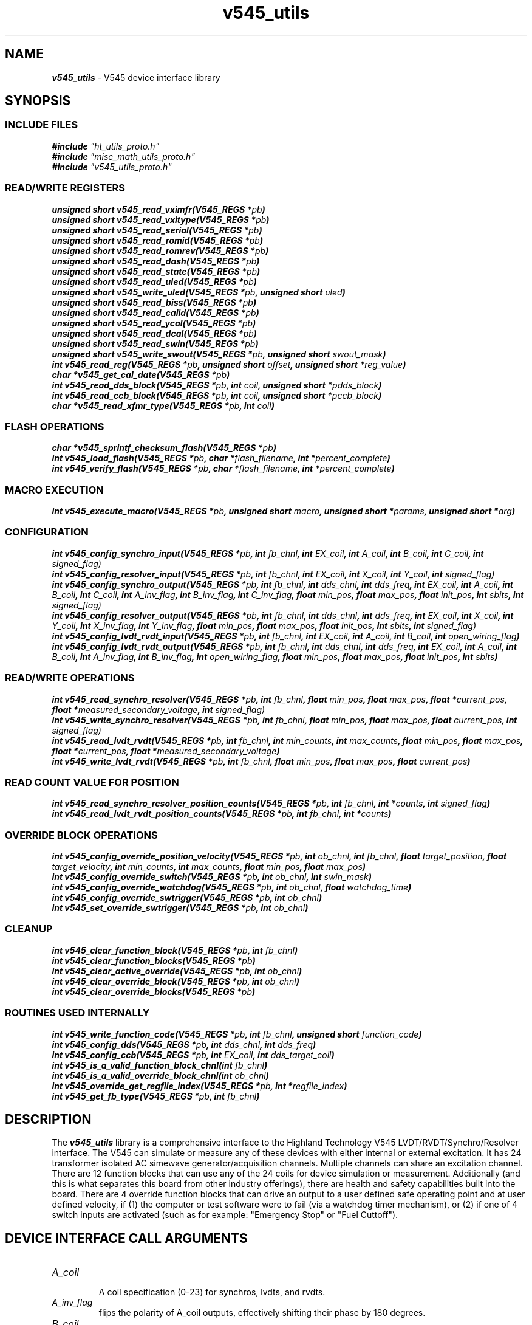\" -*- nroff -*-
\" This program is free software; you can redistribute it and/or modify
\" it under the terms of the GNU General Public License as published by
\" the Free Software Foundation; either version 2 of the License, or (at
\" your option) any later version.
\"
\" This program is distributed in the hope that it will be useful, but
\" WITHOUT ANY WARRANTY; without even the implied warranty of
\" MERCHANTABILITY or FITNESS FOR A PARTICULAR PURPOSE.  See the GNU
\" General Public License for more details.
\"
\" You should have received a copy of the GNU General Public License
\" along with this program. If not, see <http://www.gnu.org/licenses/>.

\" Author: Dean W. Anneser
\" Company: RTLinux Solutions LLC for Highland Technologh, Inc.
\" Date: Tue Jul 20 14:43:25 2021
 

.TH v545_utils 3 

.SH NAME
\f4v545_utils\f1 - V545 device interface library

.SH SYNOPSIS
.SS INCLUDE FILES
\f4#include \f2"ht_utils_proto.h"\f1
.br
\f4#include \f2"misc_math_utils_proto.h"\f1
.br
\f4#include \f2"v545_utils_proto.h"\f1
.sp

.SS READ/WRITE REGISTERS
\f4unsigned short v545_read_vximfr(V545_REGS *\f2pb\f4)\f1
.br
\f4unsigned short v545_read_vxitype(V545_REGS *\f2pb\f4)\f1
.br
\f4unsigned short v545_read_serial(V545_REGS *\f2pb\f4)\f1
.br
\f4unsigned short v545_read_romid(V545_REGS *\f2pb\f4)\f1
.br
\f4unsigned short v545_read_romrev(V545_REGS *\f2pb\f4)\f1
.br
\f4unsigned short v545_read_dash(V545_REGS *\f2pb\f4)\f1
.br
\f4unsigned short v545_read_state(V545_REGS *\f2pb\f4)\f1
.br
\f4unsigned short v545_read_uled(V545_REGS *\f2pb\f4)\f1
.br
\f4unsigned short v545_write_uled(V545_REGS *\f2pb\f4, unsigned short \f2uled\f4)\f1
.br
\f4unsigned short v545_read_biss(V545_REGS *\f2pb\f4)\f1
.br
\f4unsigned short v545_read_calid(V545_REGS *\f2pb\f4)\f1
.br
\f4unsigned short v545_read_ycal(V545_REGS *\f2pb\f4)\f1
.br
\f4unsigned short v545_read_dcal(V545_REGS *\f2pb\f4)\f1
.br
\f4unsigned short v545_read_swin(V545_REGS *\f2pb\f4)\f1
.br
\f4unsigned short v545_write_swout(V545_REGS *\f2pb\f4, unsigned short \f2swout_mask\f4)\f1
.br
\f4int v545_read_reg(V545_REGS *\f2pb\f4, unsigned short \f2offset\f4, unsigned short *\f2reg_value\f4)\f1
.br
\f4char *v545_get_cal_date(V545_REGS *\f2pb\f4)\f1
.br
\f4int v545_read_dds_block(V545_REGS *\f2pb\f4, int \f2coil\f4, unsigned short *\f2pdds_block\f4)\f1
.br
\f4int v545_read_ccb_block(V545_REGS *\f2pb\f4, int \f2coil\f4, unsigned short *\f2pccb_block\f4)\f1
.br
\f4char *v545_read_xfmr_type(V545_REGS *\f2pb\f4, int \f2coil\f4)\f1

.SS FLASH OPERATIONS
\f4char *v545_sprintf_checksum_flash(V545_REGS *\f2pb\f4)\f1
.br
\f4int v545_load_flash(V545_REGS *\f2pb\f4, char *\f2flash_filename\f4, int *\f2percent_complete\f4)\f1
.br
\f4int v545_verify_flash(V545_REGS *\f2pb\f4, char *\f2flash_filename\f4, int *\f2percent_complete\f4)\f1

.SS MACRO EXECUTION
\f4int v545_execute_macro(V545_REGS *\f2pb\f4, unsigned short \f2macro\f4, unsigned short *\f2params\f4, unsigned short *\f2arg\f4)\f1

.SS CONFIGURATION
\f4int v545_config_synchro_input(V545_REGS *\f2pb\f4, int \f2fb_chnl\f4, int \f2EX_coil\f4, int \f2A_coil\f4, int \f2B_coil\f4, int \f2C_coil\f4, int \f2signed_flag)\f1
.br
\f4int v545_config_resolver_input(V545_REGS *\f2pb\f4, int \f2fb_chnl\f4, int \f2EX_coil\f4, int \f2X_coil\f4, int \f2Y_coil\f4, int \f2signed_flag)\f1
.br
\f4int v545_config_synchro_output(V545_REGS *\f2pb\f4, int \f2fb_chnl\f4, int \f2dds_chnl\f4, int \f2dds_freq\f4, int \f2EX_coil\f4, int \f2A_coil\f4, int \f2B_coil\f4, int \f2C_coil\f4, int \f2A_inv_flag\f4, int \f2B_inv_flag\f4, int \f2C_inv_flag\f4, float \f2min_pos\f4, float \f2max_pos\f4, float \f2init_pos\f4, int \f2sbits\f4, int \f2signed_flag)\f1
.br
\f4int v545_config_resolver_output(V545_REGS *\f2pb\f4, int \f2fb_chnl\f4, int \f2dds_chnl\f4, int \f2dds_freq\f4, int \f2EX_coil\f4, int \f2X_coil\f4, int \f2Y_coil\f4, int \f2X_inv_flag\f4, int \f2Y_inv_flag\f4, float \f2min_pos\f4, float \f2max_pos\f4, float \f2init_pos\f4, int \f2sbits\f4, int \f2signed_flag)\f1
.br
\f4int v545_config_lvdt_rvdt_input(V545_REGS *\f2pb\f4, int \f2fb_chnl\f4, int \f2EX_coil\f4, int \f2A_coil\f4, int \f2B_coil\f4, int \f2open_wiring_flag\f4)\f1
.br
\f4int v545_config_lvdt_rvdt_output(V545_REGS *\f2pb\f4, int \f2fb_chnl\f4, int \f2dds_chnl\f4, int \f2dds_freq\f4, int \f2EX_coil\f4, int \f2A_coil\f4, int \f2B_coil\f4, int \f2A_inv_flag\f4, int \f2B_inv_flag\f4, int \f2open_wiring_flag\f4, float \f2min_pos\f4, float \f2max_pos\f4, float \f2init_pos\f4, int \f2sbits\f4)\f1

.SS READ/WRITE OPERATIONS
\f4int v545_read_synchro_resolver(V545_REGS *\f2pb\f4, int \f2fb_chnl\f4, float \f2min_pos\f4, float \f2max_pos\f4, float *\f2current_pos\f4, float *\f2measured_secondary_voltage\f4, int \f2signed_flag)\f1
.br
\f4int v545_write_synchro_resolver(V545_REGS *\f2pb\f4, int \f2fb_chnl\f4, float \f2min_pos\f4, float \f2max_pos\f4, float \f2current_pos\f4, int \f2signed_flag)\f1
.br
\f4int v545_read_lvdt_rvdt(V545_REGS *\f2pb\f4, int \f2fb_chnl\f4, int \f2min_counts\f4, int \f2max_counts\f4, float \f2min_pos\f4, float \f2max_pos\f4, float *\f2current_pos\f4, float *\f2measured_secondary_voltage\f4)\f1
.br
\f4int v545_write_lvdt_rvdt(V545_REGS *\f2pb\f4, int \f2fb_chnl\f4, float \f2min_pos\f4, float \f2max_pos\f4, float \f2current_pos\f4)\f1

.SS READ COUNT VALUE FOR POSITION
\f4int v545_read_synchro_resolver_position_counts(V545_REGS *\f2pb\f4, int \f2fb_chnl\f4, int *\f2counts\f4, int \f2signed_flag\f4)\f1
.br
\f4int v545_read_lvdt_rvdt_position_counts(V545_REGS *\f2pb\f4, int \f2fb_chnl\f4, int *\f2counts\f4)\f1

.SS OVERRIDE BLOCK OPERATIONS
\f4int v545_config_override_position_velocity(V545_REGS *\f2pb\f4, int \f2ob_chnl\f4, int \f2fb_chnl\f4, float \f2target_position\f4, float \f2target_velocity\f4, int \f2min_counts\f4, int \f2max_counts\f4, float \f2min_pos\f4, float \f2max_pos\f4)\f1
.br
\f4int v545_config_override_switch(V545_REGS *\f2pb\f4, int \f2ob_chnl\f4, int \f2swin_mask\f4)\f1
.br
\f4int v545_config_override_watchdog(V545_REGS *\f2pb\f4, int \f2ob_chnl\f4, float \f2watchdog_time\f4)\f1
.br
\f4int v545_config_override_swtrigger(V545_REGS *\f2pb\f4, int \f2ob_chnl\f4)\f1
.br
\f4int v545_set_override_swtrigger(V545_REGS *\f2pb\f4, int \f2ob_chnl\f4)\f1

.SS CLEANUP
\f4int v545_clear_function_block(V545_REGS *\f2pb\f4, int \f2fb_chnl\f4)\f1
.br
\f4int v545_clear_function_blocks(V545_REGS *\f2pb\f4)\f1
.br
\f4int v545_clear_active_override(V545_REGS *\f2pb\f4, int \f2ob_chnl\f4)\f1
.br
\f4int v545_clear_override_block(V545_REGS *\f2pb\f4, int \f2ob_chnl\f4)\f1
.br
\f4int v545_clear_override_blocks(V545_REGS *\f2pb\f4)\f1

.SS ROUTINES USED INTERNALLY
\f4int v545_write_function_code(V545_REGS *\f2pb\f4, int \f2fb_chnl\f4, unsigned short \f2function_code\f4)\f1
.br
\f4int v545_config_dds(V545_REGS *\f2pb\f4, int \f2dds_chnl\f4, int \f2dds_freq\f4)\f1
.br
\f4int v545_config_ccb(V545_REGS *\f2pb\f4, int \f2EX_coil\f4, int \f2dds_target_coil\f4)\f1
.br
\f4int v545_is_a_valid_function_block_chnl(int \f2fb_chnl\f4)\f1
.br
\f4int v545_is_a_valid_override_block_chnl(int \f2ob_chnl\f4)\f1
.br
\f4int v545_override_get_regfile_index(V545_REGS *\f2pb\f4, int *\f2regfile_index\f4)\f1
.br
\f4int v545_get_fb_type(V545_REGS *\f2pb\f4, int \f2fb_chnl\f4)\f1

.SH DESCRIPTION
The \f4v545_utils\f1 library is a comprehensive interface to the Highland Technology V545 LVDT/RVDT/Synchro/Resolver interface.
The V545 can simulate or measure any of these devices with either internal or external excitation.  It has 24 transformer
isolated AC simewave generator/acquisition channels.  Multiple channels can share an excitation channel.  There are 12 function
blocks that can use any of the 24 coils for device simulation or measurement.  Additionally (and this is what separates this
board from other industry offerings), there are health and safety capabilities built into the board.  There are 4 override
function blocks that can drive an output to a user defined safe operating point and at user defined velocity, if (1) the
computer or test software were to fail (via a watchdog timer mechanism), or (2) if one of 4 switch inputs are activated (such as
for example: "Emergency Stop" or "Fuel Cuttoff").

.SH DEVICE INTERFACE CALL ARGUMENTS
.TP
\f2A_coil\f1
.br
A coil specification (0-23) for synchros, lvdts, and rvdts.
.TP
\f2A_inv_flag\f1
.br
flips the polarity of A_coil outputs, effectively shifting their phase by 180 degrees.
.TP
\f2B_coil\f1
.br
B coil specification (0-23) for synchros, lvdts, and rvdts.
.TP
\f2B_inv_flag\f1
.br
flips the polarity of B_coil outputs, effectively shifting their phase by 180 degrees.
.TP
\f2C_coil\f1
.br
C coil specification (0-23) for synchros.
.TP
\f2C_inv_flag\f1
.br
flips the polarity of C_coil outputs, effectively shifting their phase by 180 degrees.
.TP
\f2EX_coil\f1
.br
excitation coil specification (0-23).
.TP
\f2X_coil\f1
.br
X coil specification (0-23) for resolvers.
.TP
\f2X_inv_flag\f1
.br
flips the polarity of X_coil outputs, effectively shifting their phase by 180 degrees.
.TP
\f2Y_coil\f1
.br
Y coil specification (0-23) for resolvers
.TP
\f2Y_inv_flag\f1
.br
flips the polarity of Y_coil outputs, effectively shifting their phase by 180 degrees.
.TP
\f2arg\f1
.br
used as a pointer to percent complete for V545_MACRO_FLASH_ERASE macro in the v545_execute_macro() call.
.TP
\f2coil\f1
.br
associate a ccb_block to an output coil in v545_read_ccb_block().
.TP
\f2current_pos\f1
.br
read or write current position.
.TP
\f2dds_chnl\f1
.br
specifies the DDS channel for input excitation (0-23) or output excitation (24-31).  Note, dds_chnl 31 is a fixed frequency of 400 Hz.
.TP
\f2dds_freq\f1
.br
specifies the DDS frequency in Hz for an output excitation channel.
.TP
\f2fb_chnl\f1
.br
specifies the function block 0-11.
.TP
\f2flash_filename\f1
.br
specifies the new flash filename for v545_load_flash().
.TP
\f2function_code\f1
.br
specify function code to function or override blocks.
.nf
.in +5
value   function blocks
-----   ------------------------
\f20\f1       unused
\f23\f1       LVDT/RVDT input (acquisition)
\f24\f1       LVDT/RVDT output (simulation)
\f25\f1       Synchro/Resolver input (acquisition)
\f26\f1       Synchro/Resolver output (simulation)
.in -5
.fi

.nf
.in +5
value   override blocks
-----   ------------------------
\f20x00\f1    unused  
\f20x11\f1    watchdog timer override
\f20x12\f1    switch input override (also for software trigger)
.in -5
.fi

.TP
\f2init_pos\f1
.br
specifies the initial position for output function blocks
.TP
\f2macro\f1
.br
specifies the macro function for v545_execute_macro() routine.  The macro commands are defined as follows:
.nf
.in +5
\f2V545_MACRO_NOOP                  \f10x8400
\f2V545_MACRO_RESET                 \f10x8407
\f2V545_MACRO_FLASH_UNLOCK          \f10x8408
\f2V545_MACRO_FLASH_ERASE           \f10x8409
\f2V545_MACRO_FLASH_WRITE           \f10x840a
\f2V545_MACRO_FLASH_CHECKSUM        \f10x840b
\f2V545_MACRO_RESET_PSD             \f10x840c
\f2V545_MACRO_READ_FLASH            \f10x8410
\f2V545_MACRO_READ_POWER_SUPPLY     \f10x8411
\f2V545_MACRO_RESET_DDS             \f10x8414
.in -5
.fi
.TP
\f2max_counts\f1
.br
count value that correlates with the \f2max_pos\f1.  This can be read with the v545_read_lvdt_rvdt_position_counts() routine, and is required for v545_read_lvdt_rvdt() routine.
.TP
\f2max_pos\f1
.br
is the upper limit of the input or output range of the LVDT/RVDT/Synchro/Resolver.
.TP
\f2measured_secondary_voltage\f1
.br
is the parameter to hold the measured secondary voltage for reading LVDT/RVDT/Synchro/Resolvers.
.TP
\f2min_counts\f1
.br
count value that correlates with the \f2min_pos\f1.  This can be read with the v545_read_lvdt_rvdt_position_counts() routine, and is required for v545_read_lvdt_rvdt() routine.
.TP
\f2min_pos\f1
.br
is the lower limit of the input or output range of the LVDT/RVDT/Synchro/Resolver.
.TP
\f2ob_chnl\f1
.br
specifies override block channels (12-15).
.TP
\f2offset\f1
.br
specifies the offset in bytes for reading registers of the v545 card through the v545_read_reg() call.
.TP
\f2open_wiring_flag\f1
.br
specifies the LVDT/RVDT is of an open-wiring configuration (as opposed to ratiometric).
.TP
\f2params\f1
.br
used in the v545_execute_macro() function to supply extra arguments to the macro operation.
.TP
\f2pb\f1
.br
a pointer to the base virtual address of the of the v545 board, and defines structures that map over the registers.  This can be attained by calling get_vaddr_for_device().
.TP
\f2pccb_block\f1
.br
is a pointer to the channel control block, used in the v545_read_ccb_block() routine.
.TP
\f2percent_complete\f1
.br
is a pointer to an integer parameter that will contain the active percent complete when loading flash.
.TP
\f2reg_value\f1
.br
is a pointer to an unsigned short that will contain the value of a register as used in the v545_read_reg() routine.
.TP
\f2regfile_index\f1
.br
is a pointer to an integer that contains the next available register file index -- used in the v545_override_get_regfile_index() routine for override block functions.
.TP
\f2sbits\f1
.br
specifies the radial or linear (in % of full span) travel per second, when the override block is engaged.  The smaller the time
interval, the quicker the response is to a change in position request.  The target velocity for normal operation is fixed at MAX
(TV = 0x7fff).  However for override conditions, the user specifies a override TP and TV, and the TV resolution is a function of
the specified time interval -- i.e. the smaller the time interval, the lower the resolution of TV.  For example if the user
specifies a TV of 20 deg/sec with a 1 msec update rate, the actual TV will be 16.5 deg/sec.

.nf
.in +5

360 degs       1 update
------------ * --------  = 5.49316 deg/sec
65536 counts   0.001 sec

20 deg/sec
--------------- = 3.64, however TV register is a 16 bit unsigned short (for MOVE_HARD_STOP mode)
5.49316 deg/sec

therefore:

3 * 5.49316 deg/sec = 16.48 deg/sec

TV round off error is 3.52 deg/sec

Whereas if a 10 msec update rate was selected:

360 degs       1 update
------------ * --------  = 0.549316 deg/sec
65536 counts   0.01 sec

20 deg/sec
---------------- = 36.41, however TV register is a 16 bit unsigned short (for MOVE_HARD_STOP mode)
0.549316 deg/sec

36 * 0.549316 deg/sec = 19.78 deg/sec

TV round off error is 0.22 deg/sec
.in -5
.fi

For Synchro/Resolvers:
.nf
.in +5
S value         smallest time interval          TV LSB (degrees per second)
-------         ----------------------          ---------------------------
\f20\f1 (default)     1 msec                          5.49316
\f21\f1               10 msec                         0.54932
\f22\f1               100 msec                        0.05493
\f23\f1               reserved                        reserved
.in -5
.fi

For LVDT/RVDTs:
.nf
.in +5
S value         smallest time interval          TV LSB (amount of full span per second)
-------         ----------------------          ---------------------------------------
\f20\f1 (default)     1 msec                          0.00152587
\f21\f1               10 msec                         0.00015259
\f22\f1               100 msec                        0x00001526
\f23\f1               reserved                        reserved
.in -5
.fi

.TP
\f2signed_flag\f1
.br
0 = unsigned -- range = 0 to 359 deg, 1 = signed 179 to -179 deg.

.TP
\f2swin_mask\f1
.br
specifies which switch input to trigger an override block
.nf
.in +5
swin_mask       switch          J3 pin
---------       ------          ------
\f20x1\f1             swin0           2
\f20x2\f1             swin1           3
\f20x4\f1             swin2           4
\f20x8\f1             swin3           5
.in -5
.fi
.TP
\f2swout_mask\f1
.br
used in the v545_write_swout() routine to drive output switch 0 or 1.
.nf
.in +5
swout_mask      switch          J3 pin
----------      ------          ------
\f20x1\f1             swout0          6
\f20x2\f1             swout1          7
.in -5
.fi
.TP
\f2target_position\f1
.br
set the target position to move an output channel when an override is set, used in the v545_set_override_position_velocity() routine.
.TP
\f2target_velocity\f1
.br
set the target velocity to move an output channel when an override is set, used in the v545_set_override_position_velocity() routine.
.TP
\f2uled\f1
.br
user LED control mask.
.TP
\f2watchdog_time\f1
.br
sets the override watchdog time, used in the v545_config_override_watchdog() routine.

.SH REGISTER ACCESS EXAMPLES
In all the following examples, \f2pb\f1 is the virtual address pointer to the board.

.SS \f4unsigned short v545_read_vximfr(V545_REGS *\f2pb\f4)\f1
Returns the value of the VXIMFR register.  Highland Technology's registered code is 0xfeee.

.SS \f4unsigned short v545_read_vxitype(V545_REGS *\f2pb\f4)\f1
Returns the value of the VXITYPE register.  These are defined in \f2vme_search_specs_stor.h\f1.

.nf
.in +5
v210 -- VME Relay Module                                              0x56c2
v220 -- VME 4-20mA Analog Control I/O Module                          0x56cc
v230 -- VME Analog Input Module                                       0x56d6
v250 -- VME Digital I/O Module                                        0x56ea
v340 -- VME Waveform Generator Module                                 0x5744
v344 -- VME Waveform Generator                                        0x5648
v346 -- VME Waveform Generator                                        0x564a
v350 -- VME Analog/Digital Function Generator                         0x574e
v360 -- VME Tachometer Module                                         0x5758
v365 -- VME Tachometer / Overspeed Module                             0x575d
v370 -- VME Waveform Generator                                        0x5762
v375 -- VME Waveform Generator                                        0x5767
v380 -- VME Strain Gauge / Weighing Module                            0x576c
v385 -- VME Strain Gauge / Load Cell Module                           0x5771
v410 -- VME RTD / Resistance Input Module                             0x578a
v420 -- VME Isolated Resistance Simulator                             0x5794
v450 -- VME Analog Input Module                                       0x57b2
v460 -- VME Analog Scanner Module                                     0x57bc
v470 -- VME Analog Output and Thermocouple Simulator Module           0x57c6
v490 -- VME Multi-range Digitizer                                     0x57da
v545 -- VME Synchro/Resolver/LVDT/RVDT Simulation/Acquisition Module  0x5811
.in -5
.fi

.SS \f4unsigned short v545_read_serial(V545_REGS *\f2pb\f4)\f1
Returns the value of the SERIAL register.

.SS \f4unsigned short v545_read_romid(V545_REGS *\f2pb\f4)\f1
Returns the value of the ROMID register.

.SS \f4unsigned short v545_read_romrev(V545_REGS *\f2pb\f4)\f1
Returns the value of the ROMREV register.

.SS \f4unsigned short v545_read_dash(V545_REGS *\f2pb\f4)\f1
Returns the value of the DASH register.

.SS \f4unsigned short v545_read_state(V545_REGS *\f2pb\f4)\f1
Returns the value of the STATE register.

.SS \f4unsigned short v545_read_uled(V545_REGS *\f2pb\f4)\f1
Returns the value of the ULED register.

.SS \f4unsigned short v545_write_uled(V545_REGS *\f2pb\f4, unsigned short \f2uled\f4)\f1
Write \f2uled\f1 into the ULED register.

.SS \f4unsigned short v545_read_biss(V545_REGS *\f2pb\f4)\f1
Returns the value of the BISS register.

.SS \f4unsigned short v545_read_calid(V545_REGS *\f2pb\f4)\f1
Returns the value of the CALID register.

.SS \f4unsigned short v545_read_ycal(V545_REGS *\f2pb\f4)\f1
Returns the value of the YCAL register -- calibration year.

.SS \f4unsigned short v545_read_dcal(V545_REGS *\f2pb\f4)\f1
Returns the value of the DCAL register -- calibration month/day.

.SS \f4unsigned short v545_read_swin(V545_REGS *\f2pb\f4)\f1
Returns the value of the SWIN register (offset == 0x20).

.SS \f4unsigned short v545_write_swout(V545_REGS *\f2pb\f4, unsigned short \f2swout_mask\f4)\f1
Write \f2swout_mask\f1 to SWOUT register.

.SS \f4int v545_read_reg(V545_REGS *\f2pb\f4, unsigned short \f2offset\f4, unsigned short *\f2reg_value\f4)\f1
Read the value of any register, specified with \f2offset\f1 bytes, and store in \f2reg_value\f1.

.SS \f4char *v545_get_cal_date(V545_REGS *\f2pb\f4)\f1
Returns the calibration date in the form of "mm/dd/yyyy".

.SS \f4int v545_read_dds_block(V545_REGS *\f2pb\f4, int \f2coil\f4, unsigned short *\f2pdds_block\f4)\f1
Returns the contents of a 3 word DDS block to a user parameter pointed to by \f2pccb_block\f1.

.SS \f4int v545_read_ccb_block(V545_REGS *\f2pb\f4, int \f2coil\f4, unsigned short *\f2pccb_block\f4)\f1
Returns the contents of a 7 word CCB block to a user parameter pointed to by \f2pccb_block\f1.
\f4char *v545_read_xfmr_type(V545_REGS *\f2pb\f4, int \f2coil\f4)\f1
Returns string describing transformer type for \f2coil\f1.

.SH REGISTER ACCESS CODING EXAMPLES
.nf
unsigned short vixmfr, vxitype, uled;
unsigned short dds_block[3], ccb_block[7];
int chnl = 4;

vximfr = v545_read_vximfr(pb);
vxitype = v545_read_type(pb);
v545_write_uled(pb, 0xff00);        // make orange LED bink on for 1 sec and off for 1 sec

if (v545_read_dds_block(pb, 0, dds_block) == -1)
  printf("ERROR reading DDS block\n");
if (v545_read_ccb_block(pb, 0, ccb_block) == -1)
  printf("ERROR reading CCB block\n");

printf("%s\n", v545_get_cal_date(pb));
printf("coil type for channel %d = %s\n", chnl, v545_read_xfmr_type(pb, chnl));    // print coil type for chnl
.fi

.SH FLASH MEMORY
.SS \f4char *v545_sprintf_checksum_flash(V545_REGS *\f2pb\f4)\f1
Returns string containing flash status.

.SS \f4int v545_load_flash(V545_REGS *\f2pb\f4, char *\f2flash_filename\f4, int *\f2percent_complete\f4)\f1
Loads flash with \f2flash_filename\f1, and optionally loads the percent complete into \f2percent_complete\f1 parameter.  If no
percent complete is desired, us a zero (0) as the third argument.

.SS \f4int v545_verify_flash(V545_REGS *\f2pb\f4, char *\f2flash_filename\f4, int *\f2percent_complete\f4)\f1
Verifies flash with \f2flash_filename\f1, and optionally loads the percent complete into \f2percent_complete\f1 parameter.  If no
percent complete is desired, us a zero (0) as the third argument.

.SH MACRO EXECUTION
.SS \f4int v545_execute_macro(V545_REGS *\f2pb\f4, unsigned short \f2macro\f4, unsigned short *\f2params\f4, unsigned short *\f2arg\f4)\f1
Returns 0 on success, -1 on failure.  Execute one of the following macros:
.nf
.in +5
\f2V545_MACRO_NOOP\f1, \f2params\f1 = 0, \f2arg\f1 = 0
\f2V545_MACRO_RESET\f1, \f2params\f1 = 0, \f2arg\f1 = 0
\f2V545_MACRO_FLASH_UNLOCK\f1, \f2params\f1 = 0, \f2arg\f1 = 0
\f2V545_MACRO_FLASH_ERASE\f1, \f2params\f1 = 0, \f2arg\f1 = points to percent complete parameter
\f2V545_MACRO_FLASH_WRITE\f1, \f2params\f1 = 0, \f2arg\f1 = 0
\f2V545_MACRO_FLASH_CHECKSUM\f1, \f2params\f1 = 0, \f2arg\f1 = points to array[2] to receive param0/param1 contents
\f2V545_MACRO_RESET_PSD\f1, \f2params\f1 = 0, \f2arg\f1 = 0
\f2V545_MACRO_READ_FLASH\f1, \f2params\f1 = 0, \f2arg\f1 = 0
\f2V545_MACRO_READ_POWER_SUPPLY\f1, \f2params\f1 = 0, \f2arg\f1 = points to array[8] to receive power supply information
\f2V545_MACRO_RESET_DDS\f1, \f2params\f1 = 0, \f2arg\f1 = 0
.in -5
.fi

.SH CONFIGURATION
All routines return a 0 on success, -1 on failure.  

.SS \f4int v545_config_synchro_input(V545_REGS *\f2pb\f4, int \f2fb_chnl\f4, int \f2EX_coil\f4, int \f2A_coil\f4, int \f2B_coil\f4, int \f2C_coil\f4, int \f2signed_flag\f4)\f1
Configure a Synchro input channel.
.TP
\f4V545_REGS *\f2pb\f1
.br
virtual address pointer to the V545 board.
.TP
\f4int \f2fb_chnl\f1
.br
is the function block channel 0-11.
.TP
\f4int \f2EX_coil\f1
.br
is the excitation coil (transformer) number.
.TP
\f4int \f2A_coil\f1
.br
is the "A" coil (transformer) number for the synchro.
.TP
\f4int \f2B_coil\f1
.br
is the "B" coil (transformer) number for the synchro.
.TP
\f4int \f2C_coil\f1
.br
is the "C" coil (transformer) number for the synchro.
.br
.TP
\f4int \f2signed_flag\f1
.br
0 = unsigned -- range = 0 to 359 deg, 1 = signed 179 to -179 deg.

.SS \f4int v545_config_resolver_input(V545_REGS *\f2pb\f4, int \f2fb_chnl\f4, int \f2EX_coil\f4, int \f2X_coil\f4, int \f2Y_coil\f4, int \f2signed_flag\f4)\f1
Configure a Resolver input channel.
.TP
\f4V545_REGS *\f2pb\f1
.br
virtual address pointer to the V545 board.
.TP
\f4int \f2fb_chnl\f1
.br
is the function block channel 0-11.
.TP
\f4int \f2EX_coil\f1
.br
is the excitation coil (transformer) number.
.TP
\f4int \f2X_coil\f1
.br
is the "X" coil (transformer) number for the synchro.
.TP
\f4int \f2Y_coil\f1
.br
is the "Y" coil (transformer) number for the synchro.
.br
.TP
\f4int \f2signed_flag\f1
.br
0 = unsigned -- range = 0 to 359 deg, 1 = signed 179 to -179 deg.

.SS \f4int v545_config_synchro_output(V545_REGS *\f2pb\f4, int \f2fb_chnl\f4, int \f2dds_chnl\f4, int \f2dds_freq\f4, int \f2EX_coil\f4, int \f2A_coil\f4, int \f2B_coil\f4, int \f2C_coil\f4, int \f2A_inv_flag\f4, int \f2B_inv_flag\f4, int \f2C_inv_flag\f4, float \f2min_pos\f4, float \f2max_pos\f4, float \f2init_pos\f4, int \f2sbits\f4, int \f2signed_flag\f4)\f1
Configure a Synchro output channel
.TP
\f4V545_REGS *\f2pb\f1
.br
virtual address pointer to the V545 board.
.TP
\f4int \f2fb_chnl\f1
.br
is the function block channel 0-11.
.TP
\f4int \f2dds_chnl\f1 \f4int \f2dds_chnl\f1
.br
For external excitation that is input on \f2EX_coil\f1, set \f2dds_freq\f1 to 0 (\f2dds_chnl\f1 value is ignored).
.br
For internal excitation, specify \f2dds_chnl\f1 0-7 and dds_freq in Hz.  Note: DDS channel 7 is set to a fixed frequency of 400
Hz.
.TP
\f4int \f2EX_coil\f1
.br
specifies the coil (transformer) that the excitation is either sourced (see: \f2dds_chnl\f1 and \f2dds_freq\f1) for output, or
read for input.
.TP
\f4int \f2A_coil\f1
.br
is the "A" coil (transformer) number for the synchro output.
.TP
\f4int \f2B_coil\f1
.br
is the "B" coil (transformer) number for the synchro output.
.TP
\f4int \f2C_coil\f1
.br
is the "C" coil (transformer) number for the synchro output.
.TP
\f4int \f2A_inv_flag\f1
.br
flips the polarity of the A channel, effectively shifting their phase 180 degrees.  This capability was added to handle facility
wiring issues where the wiring may be reversed.  If the invert flag != 0, the inversion will be set.
.TP
\f4int \f2B_inv_flag\f1
.br
flips the polarity of the B channel, effectively shifting their phase 180 degrees.
.TP
\f4int \f2C_inv_flag\f1
.br
flips the polarity of the C channel, effectively shifting their phase 180 degrees.
.TP
\f4float \f2min_pos\f1
.br
sets the minimum position of the output device -- used in scaling of output.  By default, MOVE_HARD_STOP (OPR = 5) mode is
selected, so by definition there is a minimum and maximum position that the output will not pass through
.TP
\f4float \f2max_pos\f1
.br
sets the maximum position of the output device -- used in scaling of output.
.TP
\f4float \f2init_pos\f1
.br
sets the initial position of the output device.
.TP
\f4int \f2sbits\f1
.br
ranges 0-2.  This is primarily used in TV calculations for override blocks (see discussion above).
.br
.TP
\f4int \f2signed_flag\f1
.br
0 = unsigned -- range = 0 to 359 deg, 1 = signed 179 to -179 deg.

.SS \f4int v545_config_resolver_output(V545_REGS *\f2pb\f4, int \f2fb_chnl\f4, int \f2dds_chnl\f4, int \f2dds_freq\f4, int \f2EX_coil\f4, int \f2X_coil\f4, int \f2Y_coil\f4, int \f2X_inv_flag\f4, int \f2Y_inv_flag\f4, float \f2min_pos\f4, float \f2max_pos\f4, float \f2init_pos\f4, int \f2sbits\f4, int \f2 signed_flag\f4)\f1
Configure a Resolver output channel.
.TP
\f4V545_REGS *\f2pb\f1
.br
virtual address pointer to the V545 board.
.TP
\f4int \f2fb_chnl\f1
.br
is the function block channel 0-11.
.TP
\f4int \f2dds_chnl\f1 \f4int \f2dds_chnl\f1
.br
For external excitation that is input on \f2EX_coil\f1, set \f2dds_freq\f1 to 0 (\f2dds_chnl\f1 value is ignored).
.br
For internal excitation, specify \f2dds_chnl\f1 0-7 and dds_freq in Hz.  Note: DDS channel 7 is set to a fixed frequency of 400
Hz.
.TP
\f4int \f2EX_coil\f1
.br
specifies the coil (transformer) that the excitation is either sourced (see: \f2dds_chnl\f1 and \f2dds_freq\f1) for output, or
read for input.
.TP
\f4int \f2X_coil\f1
.br
is the "X" coil (transformer) number for the resolver output.
.TP
\f4int \f2Y_coil\f1
.br
is the "Y" coil (transformer) number for the resolver output.
.TP
\f4int \f2X_inv_flag\f1
.br
flips the polarity of the X channel, effectively shifting their phase 180 degrees.  This capability was added to handle facility
wiring issues where the wiring may be reversed.  If the invert flag != 0, the inversion will be set.
.TP
\f4int \f2Y_inv_flag\f1
.br
flips the polarity of the Y channel, effectively shifting their phase 180 degrees.
.TP
\f4float \f2min_pos\f1
.br
sets the minimum position of the output device -- used in scaling of output.  By default, MOVE_HARD_STOP (OPR = 5) mode is
selected, so by definition there is a minimum and maximum position that the output will not pass through
.TP
\f4float \f2max_pos\f1
.br
sets the maximum position of the output device -- used in scaling of output.
.TP
\f4float \f2init_pos\f1
.br
sets the initial position of the output device.
.TP
\f4int \f2sbits\f1
.br
ranges 0-2.  This is primarily used in TV calculations for override blocks (see discussion above).
.br
.TP
\f4int \f2signed_flag\f1
.br
0 = unsigned -- range = 0 to 359 deg, 1 = signed 179 to -179 deg.

.SS \f4int v545_config_lvdt_rvdt_input(V545_REGS *\f2pb\f4, int \f2fb_chnl\f4, int \f2EX_coil\f4, int \f2A_coil\f4, int \f2B_coil\f4, int \f2open_wiring_flag\f4)\f1
Configure a LVDT or RVDT input channel.
.TP
\f4V545_REGS *\f2pb\f1
.br
virtual address pointer to the V545 board.
.TP
\f4int \f2fb_chnl\f1
.br
is the function block channel 0-11.
.TP
\f4int \f2EX_coil\f1
.br
specifies the coil (transformer) that the excitation is either sourced (see: \f2dds_chnl\f1 and \f2dds_freq\f1) for output, or
read for input.
.TP
\f4int \f2A_coil\f1
.br
is the "A" coil (transformer) number for the resolver output.
.TP
\f4int \f2B_coil\f1
.br
is the "B" coil (transformer) number for the resolver output.
.TP
\f4int \f2open_wiring_flag\f1
.br
if \f2open_wiring_flag\f1 == 0 then use ratiometric conversion, otherwise use open wiring method.

.SS \f4int v545_config_lvdt_rvdt_output(V545_REGS *\f2pb\f4, int \f2fb_chnl\f4, int \f2dds_chnl\f4, int \f2dds_freq\f4, int \f2EX_coil\f4, int \f2A_coil\f4, int \f2B_coil\f4, int \f2A_inv_flag\f4, int \f2B_inv_flag\f4, int \f2open_wiring_flag\f4, float \f2min_pos\f4, float \f2max_pos\f4, float \f2init_pos\f4, int \f2sbits\f4)\f1
Configure a LVDT or RVDT output channel.
.TP
\f4V545_REGS *\f2pb\f1
.br
virtual address pointer to the V545 board.
.TP
\f4int \f2fb_chnl\f1
.br
is the function block channel 0-11.
.TP
\f4int \f2dds_chnl\f1 \f4int \f2dds_chnl\f1
.br
For external excitation that is input on \f2EX_coil\f1, set \f2dds_freq\f1 to 0 (\f2dds_chnl\f1 value is ignored).
.br
For internal excitation, specify \f2dds_chnl\f1 0-7 and dds_freq in Hz.  Note: DDS channel 7 is set to a fixed frequency of 400
Hz.
.TP
\f4int \f2EX_coil\f1
.br
specifies the coil (transformer) that the excitation is either sourced (see: \f2dds_chnl\f1 and \f2dds_freq\f1) for output, or
read for input.
.TP
\f4int \f2A_coil\f1
.br
is the "A" coil (transformer) number for the resolver output.
.TP
\f4int \f2B_coil\f1
.br
is the "B" coil (transformer) number for the resolver output.
.TP
\f4int \f2A_inv_flag\f1
.br
flips the polarity of the X channel, effectively shifting their phase 180 degrees.  This capability was added to handle facility
wiring issues where the wiring may be reversed.  If the invert flag != 0, the inversion will be set.
.TP
\f4int \f2B_inv_flag\f1
.br
flips the polarity of the Y channel, effectively shifting their phase 180 degrees.
.TP
\f4int \f2open_wiring_flag\f1
.br
if \f2open_wiring_flag\f1 == 0 then use ratiometric conversion, otherwise use open wiring method.
.TP
\f4float \f2min_pos\f1
.br
sets the minimum position of the output device -- used in scaling of output.
.TP
\f4float \f2max_pos\f1
.br
sets the maximum position of the output device -- used in scaling of output.
.TP
\f4float \f2init_pos\f1
.br
sets the initial position of the output device.
.TP
\f4int \f2sbits\f1
.br
ranges 0-2.  This is primarily used in TV calculations for override blocks (see discussion above).

.SH READ/WRITE DEVICES
All routines return a 0 on success, -1 on failure.  

.SS \f4int v545_read_synchro_resolver(V545_REGS *\f2pb\f4, int \f2fb_chnl\f4, float \f2min_pos\f4, float \f2max_pos\f4, float *\f2current_pos\f4, float *\f2measured_secondary_voltage\f4, int \f2signed_flag\f4)\f1
Read a Synchro or Resolver input.
.TP
\f4V545_REGS *\f2pb\f1
.br
virtual address pointer to the V545 board.
.TP
\f4int \f2fb_chnl\f1
.br
is the function block channel 0-11.
.TP
\f4float \f2min_pos\f1
.br
specifies the minimum position of the input device -- used in scaling of input.
.TP
\f4float \f2max_pos\f1
.br
specifies the maximum position of the input device -- used in scaling of input.
.TP
\f4float *\f2current_pos\f1
.br
pointer to user defined floating point parameter to receive the current position.
.TP
\f4float *\f2measured_secondary_voltage\f1
.br
optionally store measured secondary voltage reading into user defined parameter.  If reading is not needed, simply provide an
argument of 0.
.TP
\f4int \f2signed_flag\f1
.br
0 = unsigned -- range = 0 to 359 deg, 1 = signed 179 to -179 deg.

.SS \f4int v545_write_synchro_resolver(V545_REGS *\f2pb\f4, int \f2fb_chnl\f4, float \f2min_pos\f4, float \f2max_pos\f4, float \f2current_pos\f4, int \f2signed_flag\f4)\f1
Write a Synchro or Resolver output.
.TP
\f4V545_REGS *\f2pb\f1
.br
virtual address pointer to the V545 board.
.TP
\f4int \f2fb_chnl\f1
.br
is the function block channel 0-11.
.TP
\f4float \f2min_pos\f1
.br
specifies the minimum position of the output device -- used in scaling of output.
.TP
\f4float \f2max_pos\f1
.br
specifies the maximum position of the output device -- used in scaling of output.
.TP
\f4float \f2current_pos\f1
.br
the current position to drive the synchro/resolver.
.TP
\f4int \f2signed_flag\f1
.br
0 = unsigned -- range = 0 to 359 deg, 1 = signed 179 to -179 deg.

.SS \f4int v545_read_lvdt_rvdt(V545_REGS *\f2pb\f4, int \f2fb_chnl\f4, int \f2min_counts\f4, int \f2max_counts\f4, float \f2min_pos\f4, float \f2max_pos\f4, float *\f2current_pos\f4, float *\f2measured_secondary_voltage\f4)\f1
Read a LVDT or RVDT input.
.TP
\f4V545_REGS *\f2pb\f1
.br
virtual address pointer to the V545 board.
.TP
\f4int \f2fb_chnl\f1
.br
is the function block channel 0-11.
.TP
\f4int \f2min_counts\f1
.br
specifies the count value for the minimum position of the input device.
.TP
\f4int \f2max_counts\f1
.br
specifies the count value for the maximum position of the input device.
.TP
\f4float \f2min_pos\f1
.br
specifies the minimum position of the output device -- used in scaling of input.
.TP
\f4float \f2max_pos\f1
.br
specifies the maximum position of the output device -- used in scaling of input.
.TP
\f4float *\f2current_pos\f1
.br
pointer to user defined floating point parameter to receive the current position.
.TP
\f4float *\f2measured_secondary_voltage\f1
.br
optionally store measured secondary voltage reading into user defined parameter.  If reading is not needed, simply provide an
argument of 0.

.SS \f4int v545_write_lvdt_rvdt(V545_REGS *\f2pb\f4, int \f2fb_chnl\f4, float \f2min_pos\f4, float \f2max_pos\f4, float \f2current_pos\f4)\f1
Write a LVDT or RVDT output.
.TP
\f4V545_REGS *\f2pb\f1
.br
virtual address pointer to the V545 board.
.TP
\f4int \f2fb_chnl\f1
.br
is the function block channel 0-11.
.TP
\f4float \f2min_pos\f1
.br
specifies the minimum position of the output device -- used in scaling of output.
.TP
\f4float \f2max_pos\f1
.br
specifies the maximum position of the output device -- used in scaling of output.
.TP
\f4float \f2current_pos\f1
.br
the current position to drive the lvdt/rvdt.

.SH READ COUNT VALUE FOR POSITION
Used to retrieve count values for SYNCHRO/RESOLVER or LVDT/RVDT minimum and maximum positions.  All routines return a 0 on
success, -1 on failure.   

.SS \f4int v545_read_synchro_resolver_position_counts(V545_REGS *\f2pb\f4, int \f2fb_chnl\f4, int *\f2counts\f4, int \f2signed_flag\f4)\f1
.TP
\f4V545_REGS *\f2pb\f1
.br
virtual address pointer to the V545 board.
.TP
\f4int \f2fb_chnl\f1
.br
is the function block channel 0-11.
.TP
\f4int *\f2counts\f1
.br
points to a user defined parameter to receive the signed or unsigned count value for a given position.  This is used to min/max count values
for min/max positions.
.TP
\f4int \f2signed_flag\f1
.br
0 = unsigned -- range = 0 to 359 deg, 1 = signed 179 to -179 deg.

.SS \f4int v545_read_lvdt_rvdt_position_counts(V545_REGS *\f2pb\f4, int \f2fb_chnl\f4, short *\f2counts\f4)\f1
.TP
\f4V545_REGS *\f2pb\f1
.br
virtual address pointer to the V545 board.
.TP
\f4int \f2fb_chnl\f1
.br
is the function block channel 0-11.
.TP
\f4int *\f2counts\f1
.br
points to a user defined parameter to receive signed the count value for a given position.  This is used to min/max count values for
min/max positions.

.SH OVERRIDE BLOCK OPERATIONS
All routines return a 0 on success, -1 on failure.  

.SS \f4int v545_config_override_position_velocity(V545_REGS *\f2pb\f4, int \f2ob_chnl\f4, int \f2fb_chnl\f4, float \f2target_position\f4, float \f2target_velocity\f4, int \f2min_counts\f4, int \f2max_counts\f4, float \f2min_pos\f4, float \f2max_pos\f4, int \f2signed_flag\f4)\f1
Configure the position and velocity of an output channel when the override is tripped.
.TP
\f4V545_REGS *\f2pb\f1
.br
virtual address pointer to the V545 board.
.TP
\f4int \f2ob_chnl\f1
.br
is the override block channel 12-15.  Channel 15 is the highest priority, channel 12 is the lowest priority.
.TP
\f4int \f2fb_chnl\f1
.br
is the function block channel 0-11.
.TP
\f4float \f2target_position\f1
.br
specifies the target position when an override block is initiated.  For LVDT/RVDTs, this is relative to the min/max positions;
for Synchro/Resolvers it is in degrees between the min/max positions.
.TP
\f4float \f2target_velocity\f1
.br
specifies the target velocity when an override block is initiated.  For LVDT/RVDTs, it is whatever the linear measurement is
(inches, mm, etc) per second.  For Synchro/Resolvers it is in degrees per second.
.TP
\f4int \f2min_count\f1
.br
.PD 0
.TP
\f4int \f2max_count\f1
.br
required for LVDT/RVDTs for output scaling.
.PD
.br
.TP
\f4float \f2min_pos\f1
.br
.PD 0
.TP
\f4float \f2max_pos\f1
.br
required for output scaling.
.PD
.TP
\f4int \f2signed_flag\f1
.br
0 = unsigned -- range = 0 to 359 deg, 1 = signed 179 to -179 deg.

.SS \f4int v545_config_override_switch(V545_REGS *\f2pb\f4, int \f2ob_chnl\f4, int \f2swin_mask\f4)\f1
Configure a manual switch closure to trip an override condition.
.TP
\f4V545_REGS *\f2pb\f1
.br
virtual address pointer to the V545 board.
.TP
\f4int \f2ob_chnl\f1
.br
is the override block channel 12-15.  Channel 15 is the highest priority, channel 12 is the lowest priority.
.TP
\f4int \f2swin_mask\f1
.br
specifies which switch input to trigger an override block
.nf
.in +5
swin_mask       switch          J3 pin
---------       ------          ------
\f20x1\f1             swin0           2
\f20x2\f1             swin1           3
\f20x4\f1             swin2           4
\f20x8\f1             swin3           5
.in -5
.fi

.SS \f4int v545_config_override_watchdog(V545_REGS *\f2pb\f4, int \f2ob_chnl\f4, float \f2watchdog_time\f4)\f1
Configure a watchdog time to (if not updated within that time) trip and override condition.
.TP
\f4V545_REGS *\f2pb\f1
.br
virtual address pointer to the V545 board.
.TP
\f4int \f2ob_chnl\f1
.br
is the override block channel 12-15.  Channel 15 is the highest priority, channel 12 is the lowest priority.
.TP
\f4float \f2watchdog_time\f1
.br
time in seconds to load into the watchdog countdown register; whereupon if it reaches 0, and override condition will be met. 

.SS \f4int v545_config_override_swtrigger(V545_REGS *\f2pb\f4, int \f2ob_chnl\f4)\f1
Configure an override block to be triggered via software (used for testing).
.TP
\f4V545_REGS *\f2pb\f1
.br
virtual address pointer to the V545 board.
.TP
\f4int \f2ob_chnl\f1
.br
is the override block channel 12-15.  Channel 15 is the highest priority, channel 12 is the lowest priority.  This must be done
prior to manually trigger an override condition by calling:
.br
\f4int\ v545_set_override_swtrigger(V545_REGS\ *\f2pb\f4,\ int\ \f2ob_chnl\f4)\f1. 

.SS \f4int v545_set_override_swtrigger(V545_REGS *\f2pb\f4, int \f2ob_chnl\f4)\f1
Execute a software trigger of an override block.
.TP
\f4V545_REGS *\f2pb\f1
.br
virtual address pointer to the V545 board.
.TP
\f4int \f2ob_chnl\f1
.br
is the override block channel 12-15.  Channel 15 is the highest priority, channel 12 is the lowest priority.

.SH CLEANUP
All routines return a 0 on success, -1 on failure.  

.SS \f4int v545_clear_function_block(V545_REGS *\f2pb\f4, int \f2fb_chnl\f4)\f1
Clear the specified function block.
.TP
\f4V545_REGS *\f2pb\f1
.br
virtual address pointer to the V545 board.
.TP
\f4int \f2fb_chnl\f1
.br
is the function block channel 0-11.

.SS \f4int v545_clear_function_blocks(V545_REGS *\f2pb\f4)\f1
Clear all the function blocks.
.br
.TP
\f4V545_REGS *\f2pb\f1
.br
virtual address pointer to the V545 board.

.SS \f4int v545_clear_active_override(V545_REGS *\f2pb\f4, int \f2ob_chnl\f4)\f1
Clear an active override condition on specified override block.
.TP
\f4V545_REGS *\f2pb\f1
.br
virtual address pointer to the V545 board.
.TP
\f4int \f2ob_chnl\f1
.br
is the override block channel 12-15.

.SS \f4int v545_clear_override_block(V545_REGS *\f2pb\f4, int \f2ob_chnl\f4)\f1
Clear the specified override block.
.TP
\f4V545_REGS *\f2pb\f1
.br
virtual address pointer to the V545 board.
.TP
\f4int \f2ob_chnl\f1
.br
is the override block channel 12-15.

.SS \f4int v545_clear_override_blocks(V545_REGS *\f2pb\f4)\f1
Clear all the override blocks.
.TP
\f4V545_REGS *\f2pb\f1
.br
virtual address pointer to the V545 board.

.SH ROUTINES USED INTERNALLY
All routines return a 0 on success, -1 on failure.  

.SS \f4int v545_write_function_code(V545_REGS *\f2pb\f4, int \f2fb_chnl\f4, unsigned short \f2function_code\f4)\f1
Writes function code to function block channel
.TP
\f4V545_REGS *\f2pb\f1
.br
virtual address pointer to the V545 board.
.TP
\f4int \f2fb_chnl\f1
.br
is the function block channel 0-11.
.TP
\f4unsigned short \f2function_code\f1
.br
The following are valid function codes and values for function blocks.
.nf
.in +5
\f2V545_FUNC_CODE_NONE                          \f10
\f2V545_FUNC_CODE_LVDT_RVDT_INPUT               \f13
\f2V545_FUNC_CODE_LVDT_RVDT_OUTPUT              \f14
\f2V545_FUNC_CODE_SYNCHRO_RESOLVER_INPUT        \f15
\f2V545_FUNC_CODE_SYNCHRO_RESOLVER_OUTPUT       \f16
.in -5
.fi

The following are valid override codes and values for override blocks.

.nf
.in +5
\f2V545_OVERRIDE_FUNC_CODE_UNUSED               \f10x0000
\f2V545_OVERRIDE_FUNC_CODE_WATCHDOG             \f10x0011
\f2V545_OVERRIDE_FUNC_CODE_SWITCH               \f10x0012
.in -5
.fi

.SS \f4int v545_config_dds(V545_REGS *\f2pb\f4, int \f2dds_chnl\f4, int \f2dds_freq\f4)\f1
Set DDS channel to frequency provided in Hz.
.br

.SS \f4int v545_config_ccb(V545_REGS *\f2pb\f4, int \f2EX_coil\f4, int \f2dds_target_coil\f4)\f1
For internal excitation, associate DDS channel with excitation (0-23) coil (transformer).
.br

.SS \f4int v545_is_a_valid_function_block_chnl(int \f2fb_chnl\f4)\f1
Verify \f2fb_chnl\f1 is in the range of 0-11.
.br

.SS \f4int v545_is_a_valid_override_block_chnl(int \f2ob_chnl\f4)\f1
Verify \f2ob_chnl\f1 is in the range of 12-15.
.br

.SS \f4int v545_override_get_regfile_index(V545_REGS *\f2pb\f4, int *\f2regfile_index\f4)\f1
Return the index of a word pair for the next available regfile index (0-31).  The regfile is located at offset 0x80, and is 64
short words long.
.br

.SS \f4int v545_get_fb_type(V545_REGS *\f2pb\f4, int \f2fb_chnl\f4)\f1
For the specified \f2fb_chnl\f1, return the function code.
.br

.SH VENDOR MANUAL
The manuals are available at http://www.highlandtechnology.com/downloads/manuals.shtml.  You will need to register and login to
download the manual pdf.

.SH SEE ALSO
\f4v120_config(1)\f1, \f2vme_interface_library/lib/v545_utils/v545_regs_sdef.h\f1, \f2vme_interface_library/user/v545/v545.c\f1

.SH CAVEATS
none

.SH AUTHOR
Dean W. Anneser
